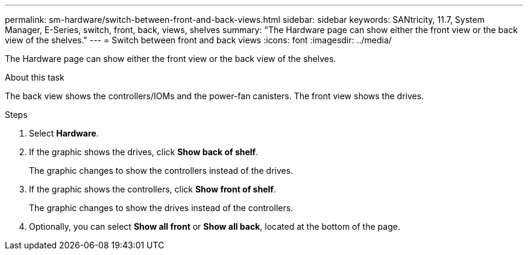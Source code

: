 ---
permalink: sm-hardware/switch-between-front-and-back-views.html
sidebar: sidebar
keywords: SANtricity, 11.7, System Manager, E-Series, switch, front, back, views, shelves
summary: "The Hardware page can show either the front view or the back view of the shelves."
---
= Switch between front and back views
:icons: font
:imagesdir: ../media/

[.lead]
The Hardware page can show either the front view or the back view of the shelves.

.About this task

The back view shows the controllers/IOMs and the power-fan canisters. The front view shows the drives.

.Steps

. Select *Hardware*.
. If the graphic shows the drives, click *Show back of shelf*.
+
The graphic changes to show the controllers instead of the drives.

. If the graphic shows the controllers, click *Show front of shelf*.
+
The graphic changes to show the drives instead of the controllers.

. Optionally, you can select *Show all front* or *Show all back*, located at the bottom of the page.
